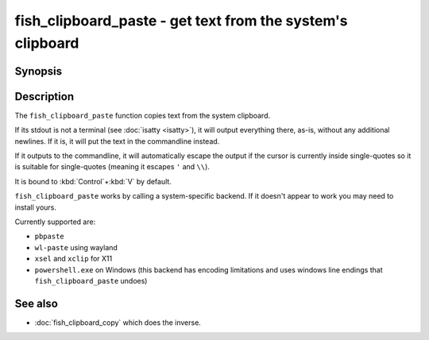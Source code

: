 .. SPDX-FileCopyrightText: © 2022 fish-shell contributors
..
.. SPDX-License-Identifier: GPL-2.0-only

.. _cmd-fish_clipboard_paste:

fish_clipboard_paste - get text from the system's clipboard
==============================================================

Synopsis
--------

.. synopsis::

    fish_clipboard_paste

    fish_clipboard_paste | foo

Description
-----------

The ``fish_clipboard_paste`` function copies text from the system clipboard.

If its stdout is not a terminal (see :doc:`isatty <isatty>`), it will output everything there, as-is, without any additional newlines. If it is, it will put the text in the commandline instead.

If it outputs to the commandline, it will automatically escape the output if the cursor is currently inside single-quotes so it is suitable for single-quotes (meaning it escapes ``'`` and ``\\``).

It is bound to :kbd:`Control`\ +\ :kbd:`V` by default.

``fish_clipboard_paste`` works by calling a system-specific backend. If it doesn't appear to work you may need to install yours.

Currently supported are:

- ``pbpaste``
- ``wl-paste`` using wayland
- ``xsel`` and ``xclip`` for X11
- ``powershell.exe`` on Windows (this backend has encoding limitations and uses windows line endings that ``fish_clipboard_paste`` undoes)

See also
--------

- :doc:`fish_clipboard_copy` which does the inverse.
